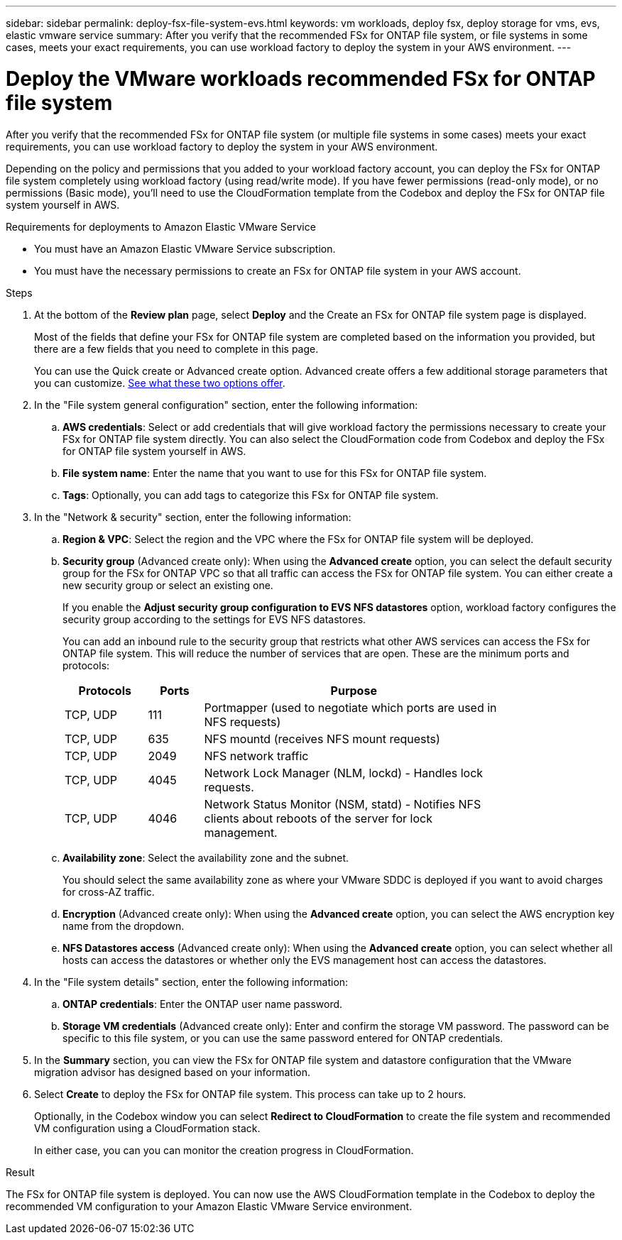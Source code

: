 ---
sidebar: sidebar
permalink: deploy-fsx-file-system-evs.html
keywords: vm workloads, deploy fsx, deploy storage for vms, evs, elastic vmware service
summary: After you verify that the recommended FSx for ONTAP file system, or file systems in some cases, meets your exact requirements, you can use workload factory to deploy the system in your AWS environment.
---

= Deploy the VMware workloads recommended FSx for ONTAP file system
:icons: font
:imagesdir: ./media/

[.lead]
After you verify that the recommended FSx for ONTAP file system (or multiple file systems in some cases) meets your exact requirements, you can use workload factory to deploy the system in your AWS environment.

Depending on the policy and permissions that you added to your workload factory account, you can deploy the FSx for ONTAP file system completely using workload factory (using read/write mode). If you have fewer permissions (read-only mode), or no permissions (Basic mode), you'll need to use the CloudFormation template from the Codebox and deploy the FSx for ONTAP file system yourself in AWS.
//After you configure the FSx for ONTAP file system, you can deploy it using the CloudFormation template from the Codebox.

.Requirements for deployments to Amazon Elastic VMware Service

* You must have an Amazon Elastic VMware Service subscription.
* You must have the necessary permissions to create an FSx for ONTAP file system in your AWS account.

.Steps

. At the bottom of the *Review plan* page, select *Deploy* and the Create an FSx for ONTAP file system page is displayed.
+
Most of the fields that define your FSx for ONTAP file system are completed based on the information you provided, but there are a few fields that you need to complete in this page.
+
You can use the Quick create or Advanced create option. Advanced create offers a few additional storage parameters that you can customize. https://docs.netapp.com/us-en/workload-fsx-ontap/create-file-system.html[See what these two options offer]. 

. In the "File system general configuration" section, enter the following information:

.. *AWS credentials*: Select or add credentials that will give workload factory the permissions necessary to create your FSx for ONTAP file system directly. You can also select the CloudFormation code from Codebox and deploy the FSx for ONTAP file system yourself in AWS.

.. *File system name*: Enter the name that you want to use for this FSx for ONTAP file system.

.. *Tags*: Optionally, you can add tags to categorize this FSx for ONTAP file system.

. In the "Network & security" section, enter the following information:

+
.. *Region & VPC*: Select the region and the VPC where the FSx for ONTAP file system will be deployed.
.. *Security group* (Advanced create only): When using the *Advanced create* option, you can select the default security group for the FSx for ONTAP VPC so that all traffic can access the FSx for ONTAP file system. You can either create a new security group or select an existing one.
+
If you enable the *Adjust security group configuration to EVS NFS datastores* option, workload factory configures the security group according to the settings for EVS NFS datastores.
+
You can add an inbound rule to the security group that restricts what other AWS services can access the FSx for ONTAP file system. This will reduce the number of services that are open. These are the minimum ports and protocols:
+
[cols="15,10,55",width=80%,options="header"]
|===
| Protocols
| Ports
| Purpose
| TCP, UDP | 111 | Portmapper (used to negotiate which ports are used in NFS requests)
| TCP, UDP | 635 | NFS mountd (receives NFS mount requests)
| TCP, UDP | 2049 | NFS network traffic
| TCP, UDP | 4045 | Network Lock Manager (NLM, lockd) - Handles lock requests.
| TCP, UDP | 4046 | Network Status Monitor (NSM, statd) - Notifies NFS clients about reboots of the server for lock management.
|===

+
.. *Availability zone*: Select the availability zone and the subnet.
+
You should select the same availability zone as where your VMware SDDC is deployed if you want to avoid charges for cross-AZ traffic.
.. *Encryption* (Advanced create only): When using the *Advanced create* option, you can select the AWS encryption key name from the dropdown.
.. *NFS Datastores access* (Advanced create only): When using the *Advanced create* option, you can select whether all hosts can access the datastores or whether only the EVS management host can access the datastores.

. In the "File system details" section, enter the following information:

+
.. *ONTAP credentials*: Enter the ONTAP user name password.
.. *Storage VM credentials* (Advanced create only): Enter and confirm the storage VM password. The password can be specific to this file system, or you can use the same password entered for ONTAP credentials.

. In the *Summary* section, you can view the FSx for ONTAP file system and datastore configuration that the VMware migration advisor has designed based on your information.

. Select *Create* to deploy the FSx for ONTAP file system. This process can take up to 2 hours. 
+
Optionally, in the Codebox window you can select *Redirect to CloudFormation* to create the file system and recommended VM configuration using a CloudFormation stack.
+
In either case, you can you can monitor the creation progress in CloudFormation.

.Result

The FSx for ONTAP file system is deployed. You can now use the AWS CloudFormation template in the Codebox to deploy the recommended VM configuration to your Amazon Elastic VMware Service environment.
